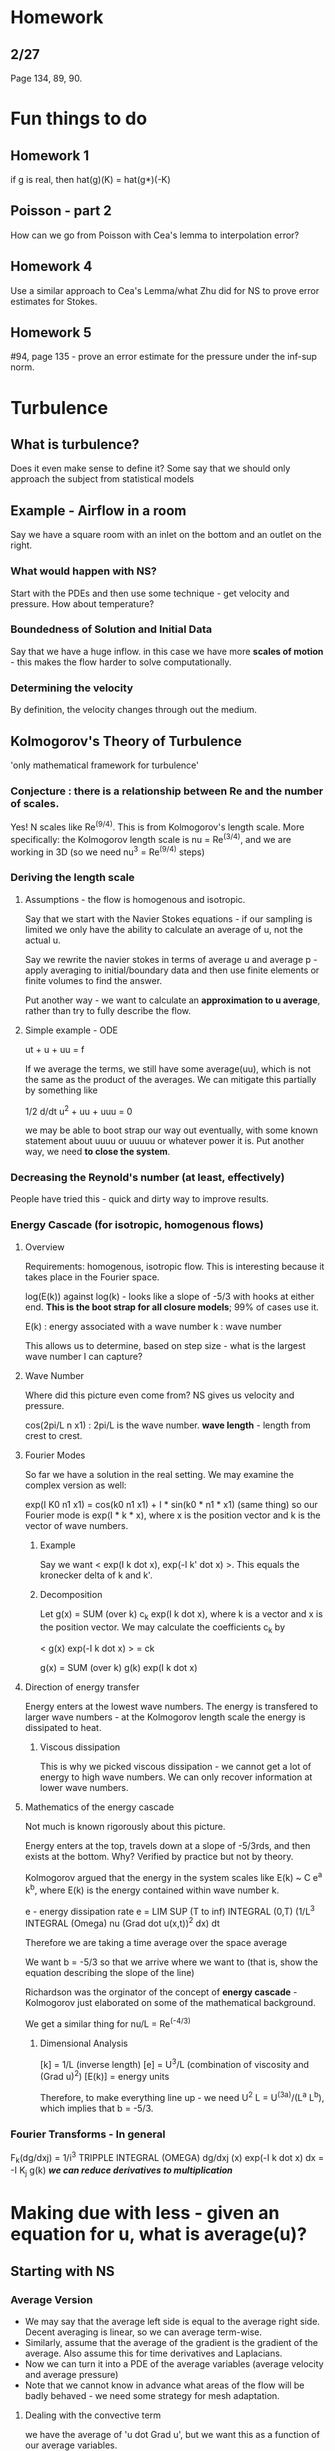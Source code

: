 * Homework
** 2/27
   Page 134, 89, 90.
* Fun things to do
** Homework 1
   if g is real, then hat(g)(K) = hat(g*)(-K)
** Poisson - part 2
   How can we go from Poisson with Cea's lemma to interpolation error?
** Homework 4
   Use a similar approach to Cea's Lemma/what Zhu did for NS to prove error
   estimates for Stokes.
** Homework 5
   #94, page 135 - prove an error estimate for the pressure under the inf-sup
   norm.
* Turbulence
** What is turbulence?
   Does it even make sense to define it? Some say that we should only approach
   the subject from statistical models
** Example - Airflow in a room
   Say we have a square room with an inlet on the bottom and an outlet on the
   right.
*** What would happen with NS?
    Start with the PDEs and then use some technique - get velocity and
    pressure. How about temperature?
*** Boundedness of Solution and Initial Data
    Say that we have a huge inflow. in this case we have more *scales of
    motion* - this makes the flow harder to solve computationally.
*** Determining the velocity
    By definition, the velocity changes through out the medium.
** Kolmogorov's Theory of Turbulence
   'only mathematical framework for turbulence'
*** Conjecture : there is a relationship between Re and the number of scales.
    Yes! N scales like Re^(9/4). This is from Kolmogorov's length scale.
    More specifically: the Kolmogorov length scale is nu = Re^(3/4), and we are
    working in 3D (so we need nu^3 = Re^(9/4) steps)
*** Deriving the length scale
**** Assumptions - the flow is homogenous and isotropic.
     Say that we start with the Navier Stokes equations - if our sampling is
     limited we only have the ability to calculate an average of u, not the
     actual u.

     Say we rewrite the navier stokes in terms of average u and average p -
     apply averaging to initial/boundary data and then use finite elements or
     finite volumes to find the answer.

     Put another way - we want to calculate an *approximation to u average*,
     rather than try to fully describe the flow.
**** Simple example - ODE
     ut + u + uu = f

     If we average the terms, we still have some average(uu), which is not the
     same as the product of the averages. We can mitigate this partially by
     something like

     1/2 d/dt u^2 + uu + uuu = 0

     we may be able to boot strap our way out eventually, with some known
     statement about uuuu or uuuuu or whatever power it is. Put another way, we
     need *to close the system*.
*** Decreasing the Reynold's number (at least, effectively)
    People have tried this - quick and dirty way to improve results.
*** Energy Cascade (for isotropic, homogenous flows)
**** Overview
     Requirements: homogenous, isotropic flow.
     This is interesting because it takes place in the Fourier space.

     log(E(k)) against log(k) - looks like a slope of -5/3 with hooks at either
     end. *This is the boot strap for all closure models*; 99% of cases use it.

     E(k) : energy associated with a wave number
     k    : wave number

     This allows us to determine, based on step size - what is the largest wave
     number I can capture?
**** Wave Number
     Where did this picture even come from? NS gives us velocity and pressure.

     cos(2pi/L n x1) : 2pi/L is the wave number.
     *wave length* - length from crest to crest.
**** Fourier Modes
     So far we have a solution in the real setting. We may examine the complex
     version as well:

     exp(I K0 n1 x1) = cos(k0 n1 x1) + I * sin(k0 * n1 * x1) (same thing)
     so our Fourier mode is exp(I * k * x), where x is the position vector and
     k is the vector of wave numbers.
***** Example
      Say we want < exp(I k dot x), exp(-I k' dot x) >. This equals the
      kronecker delta of k and k'.
***** Decomposition
      Let g(x) = SUM (over k) c_k exp(I k dot x), where k is a vector and x is
      the position vector. We may calculate the coefficients c_k by

      < g(x) exp(-I k dot x) > = ck

      g(x) = SUM (over k) g(k) exp(I k dot x)
**** Direction of energy transfer
     Energy enters at the lowest wave numbers. The energy is transfered to
     larger wave numbers - at the Kolmogorov length scale the energy is
     dissipated to heat.
***** Viscous dissipation
      This is why we picked viscous dissipation - we cannot get a lot of energy
      to high wave numbers. We can only recover information at lower wave
      numbers.
**** Mathematics of the energy cascade
     Not much is known rigorously about this picture.

     Energy enters at the top, travels down at a slope of -5/3rds, and then
     exists at the bottom. Why? Verified by practice but not by theory.

     Kolmogorov argued that the energy in the system scales like
     E(k) ~ C e^a k^b, where E(k) is the energy contained within wave number k.

     e - energy dissipation rate
     e = LIM SUP (T to inf)
     INTEGRAL (0,T) (1/L^3 INTEGRAL (Omega) nu (Grad dot u(x,t))^2 dx) dt

     Therefore we are taking a time average over the space average

     We want b = -5/3 so that we arrive where we want to (that is, show the
     equation describing the slope of the line)

     Richardson was the orginator of the concept of *energy cascade* -
     Kolmogorov just elaborated on some of the mathematical background.

     We get a similar thing for nu/L = Re^(-4/3)
***** Dimensional Analysis
      [k]    = 1/L (inverse length)
      [e]    = U^3/L (combination of viscosity and (Grad u)^2)
      [E(k)] = energy units

      Therefore, to make everything line up - we need U^2 L = U^(3a)/(L^a L^b),
      which implies that b = -5/3.
*** Fourier Transforms - In general
    F_k(dg/dxj) = 1/i^3 TRIPPLE INTEGRAL (OMEGA) dg/dxj (x) exp(-I k dot x) dx
                = -I K_j g(k) /*we can reduce derivatives to multiplication*/
* Making due with less - given an equation for u, what is average(u)?
** Starting with NS
*** Average Version
    + We may say that the average left side is equal to the average right
      side. Decent averaging is linear, so we can average term-wise.
    + Similarly, assume that the average of the gradient is the gradient of the
      average. Also assume this for time derivatives and Laplacians.
    + Now we can turn it into a PDE of the average variables (average velocity
      and average pressure)
    + Note that we cannot know in advance what areas of the flow will be badly
      behaved - we need some strategy for mesh adaptation.
**** Dealing with the convective term
     we have the average of 'u dot Grad u', but we want this as a function of
     our average variables.

     We also want the equation to look like it has a lower Reynolds
     number. Therefore we want some positive constant C where

     u average dot Grad u average = C Laplacian u average.

     this will lower the *effective* Reynolds number.
*** What is the advantage of artificial viscosity?
    If we drop everything but the time and diffusion:

    du/dt + nu * K^2 u = 0

    the solution is an exponential : u = exp(-nu K^2 t). Therefore we get
    *largest change for lowest wave number*. This makes the higher frequencies
    die faster.
*** Projection and NS
    Say we try a model like

    duj/dt + nu K^2 uj = -Pjk /*projection onto plane perpendicular to K*/
    [ iKl SUM (over K') uk(K') ul (K - K')]

    we cannot decouple this way.
** Closure Models
*** Closure Model 1
    Try a variant of NS:

    /*for u representing averaged velocity*/
    ut - 1/Re LAPLACIAN u + u dot GRAD u - GRAD dot (c GRAD u) + GRAD P = f

    This decreases the effective Reynolds number as c is a positive constant.
**** Is this equivalent to just changing the Reynolds number?
     Not exactly, since we are dealing with average velocity.
*** Closure Model 2
    ut - 1/Re LAPLACIAN u u dot GRAD u - {GRAD dot [C abs(GRAD u) GRAD u]} + Grad
    p = f

    This is nice - the higher u gets, the larger the effect of scaling the
    Reynolds number.
* Cea's Lemma and error estimates
** Lemma itself
   norm(u - u^h) .LEQ. C INF norm(u - v^h)
*** Proof
    Let v = v^h. Then
    a(u,v^h) = L(f,v^h) and a(u^h,v^h) = L(f,v^h) : combine and get
    a(u-u^h, v^h) = 0 for all v^h in X^h.
    *trick* Use e = (u - w^h) - (u^h - w^h) /* first part is in X, second part
    in X^h */, so rewrite as e = eta - Phi^h, where eta is in X and Ph^h is in
    X^h.

    Therefore a(eta, Ph^h) = a(Phi^h, Phi^h) = seminorm(Phi^h, H1)^2
    by Cauchy-Schwarz : (eta, Phi^h, H1) .LEQ. C * seminorm(eta) * seminorm(Ph^h)

    now we are almost done. We still need to take norm(u^h - w^h, H1) and get
    norm(u - u^h, H1).

    norm(e) = norm(eta + Phi^h) .LEQ. seminorm(eta, H1) + seminorm(Phi^H, H1)

    where norm(phi^h) .LEQ. norm(eta)
*** How did we do this?
    /* Use this same algorithm whenever the problem is stationary. */
    We used continuity (AKA cauchy schwarz) as well as the Galerkin
    orthogonality. Here are the steps:
    1. Galerkin orthogonality (a(u - u^h, v^h) = 0) /* error perpendicular */
    2. Split the error : e = eta - Phi^h (eta in X, Phi^h in X^H)
    3. Use coercivity, continuity, and a(*,*) to obtain
       norm(Phi^h) .LEQ. C norm(eta)
    4. Apply the triangle inequality:
       norm(e) .LEQ. norm(eta) + norm(Phi^h)
    5. Take the infimum over w^h in X^h
    6. QED
** How may we calculate the infimum?
   + Call the RHS O(h^k), where h^k comes from the interpolation error.
   + For the H1-norm we get an interpolation error O(h^1).
   + For the L2-norm we get an interpolation error O(h^2).
** How may we practically test this?
   Choose v^h in the RHS of Cea to be the linear interpolant of u in X^h. Then
   from interpolation we can prove that norm(u - interpolant(v)^h, H1) = O(h).
   We may also prove that norm(u - v^h, L2) = O(h^2)
* Duality
** Introduction
   WE have some linear operator L. What do we know about the adjoint operator,
   L*?

   (Lv, u*) = (v, L*u*) would be nice behavoir.
** Have and Need
  We know for the energy norm that norm(u - u^h, 1) = O(h^k)
  We want to prove that norm(u - ^h, 0) = O(h^(k+1)), or we gain an order in
  the L2 norm
** Example: Poisson
   /* Aubin-Nitche Trick */
   -Delta u = f, u = u - u^h
   Let e = u - u^h. Then e = (u - v^h) - (u^h - v^h)
                           = eta - Phi^h; Phi^h in X^h

   Then: seminorm(e,1)^2 = (Grad e, Grad e)
                         = (Grad e, Grad e)
                         /* substitute from above */
                         = (Grad e, Grad nu - Grad Phi^h)
                         = (Grad e, Grad nu) /* Galerkin orthogonality */
                         .LEQ. seminorm(e,1) seminorm(eta,1) /* C-S */

   Where does duality come in? If we can just write seminorm(e,0)^2 = (e,e)
   then we are done. Instead write

   /* We can apply Galerkin orthogonality because Grad e is perpendicular to
   anything in the approximating space */
   seminorm(e,0)^2 = (Grad e, Grad u* - Grad u*^h)
   /* apply Cauchy-Schwarz */
   .LEQ. seminorm(e,1) seminorm(u* - u*^h, 1)
   where we can bound the second seminorm by the seminorm of the interpolation
   error. What we want is
   seminorm(u* - u*^h, 1) .LEQ. h seminorm(u*, 2) .LEQ. h^1 seminorm(e, 1)
*** Implies that we solve (e,e) = (Grad e, Grad u*)
    We really want (e,e) = (e, -Laplacian u*) - therefore we solve
    -Laplacian u* = e, u* = 0 on boundary

    What can we do? Since we have _elliptic regularity_ it holds that
    seminorm(u*, 2) < C seminorm(e,0)
** General Approach
   Let Lu = f, where L is elliptic and linear. Then, for Lu^h = f, by Galerkin
   Orthogonality we have that

   (L(u - u^h), v^h) = 0 for all v^h in X^h.
   *Have* - norm(e,1) = O(h^k)
   *Need* - norm(e,0) = O(h^(k+1))

   Where do we start? seminorm(e,0)^2 = (Le, u*)
                                      = (e, L*u*) /* L* is adjoint */

   Therefore we have our dual problem : we need to find L*u* = e.

   Therefore (e, L*u*) = (Le, u* - u*^h). This works out nicely for Poisson
   because that operator is *self adjoint*
** Example: Navier Stokes

*** Have and Need
    We know that seminorm(u - u^h, 2) = O(h^k)
    We want to bootstrap to the 1-seminorm and 0-seminorm.
** Example : 2D NSE
*** Have and Need
    Assume that we are in a divergence-free space. Most of our previous work
    required a linear operator - we need to linearize it before we begin.

    Lv = -Laplacian v + (u dot Grad) v + (v dot Grad) u
    The adjoint: a lot harder. Solve this for 100 points!

    so if L(V) = -Delta v u dot Grad v + nu dy .DoT.

    An initial guess:
    Guess that Lv = -v'' + uv' + vu'
    and        L*u = -u*'' - u - ux

    Then we can equate the equation and the divergence of the equtation by equality.
* Proving Convergence
** Overview
   The 'holy grail' of finite elements - how can our approximation approach the
   true solution?
** Projections and Convergence
   if (u^h, p^h) is a solution of S^h where NORM((u^h, p^h)) .LEQ. C
   NORM((u,h)) then (u,p) -> (u^h, p^h) is a projection and (u^h, p^h) exist
   uniquely.

   *Using the little lemma* then we can get that we have convergence, or
   NORM(u - u^h) + NORM(p - p^h) .LEQ. INF (v^h, q^h) (NORM(u - v^h) + NORM(p -
   q^h))

   Therefore, for some solution (u, p) that solve the stokes problem, we get
   exactly one approximate solution (u^h, p^h). This is a well-defined
   function. Why? This is the same as Ax = 0 has only the trivial solution.
** Example - Steady-State Navier Stokes
*** Overview
    We have both continuous and discrete versions - additionally, compared to
    Stokes, we also need to consider Re (or nu - same thing).

    May we apply the same algorithm as we did for Stokes to prove convergence?
    Note that
    1. ((u dot Grad) dot u, u) = 0 for all u in H01 - we may get rid of the
       convection term by manipulating the test function.
    2. Small data implies uniqueness of NS.
    3. Existence - can prove for any Re.

    With this, we can attempt to apply the Little Lemma and obtain some
    convergence result.
*** (2)
    Suppose that u1 and u2 are solutions of the Navier Stokes equations. Then
    nu(Grad u1, Gradv) (u1 dot Grad u1, v) - (p, Grad v) = (f,v)
    We know by incompressibility that (p, Grad dot v) = 0.

    Then, subtracting that from the same thing for u2:
    nu(Grad u2, Gradv) (u2 dot Grad u2, v) = (f,v)
    so
    nu(Grad(u1 - u2), Grad v) + (u1 dot Grad u1, v) - (u2 dot Grad u2, v) = 0.

    a technique: let u1 - u2 = e, let v := e. Then we get
    nu (Grad e, Grad e) + (e dot Grad u, e) + (u2 dot Grad e, e) = 0
    by *skew symmetry* the third term drops:
    nu (Grad e, Grad e) + (e dot Grad u, e) = 0

    we know that the first term is positive - therefore we want to show that
    the magnitude of the second is bounded by the first so that they are both
    zero.

    Let M = sup (u,v,w in X) (u dot Grad v, w)/(NORM(u) NORM(v) NORM(w)) < inf
    (a Ladyzhenskya norm)
*** Convergence Analysis
    How may we guarantee that solutions to finite element approximations of NS
    converge to the solution?

    For well-posedness: assume the small data condition. This should prove
    existence and uniqueness.

    Start with the weak form and let v^h = u^h. Then
    a0(u^h, v^h)     = nu (Grad u^h, Grad v^h)
    b(u^h, v^h, w^h) = ((u^h dot Grad)v^h, w^h)

    To deal with the nonlinear form: let b*(u^h, v^h, w^h) = 1/2 b(u^h, v^h,
    w^h) - 1/2 b(u^h, w^h, v^h)

    Therefore we call what we have
    a0(u^h, v^h) + b*(u^h, v^h, w^h) + c(p^h, v^h) = (f, v^h)

    Now apply the following algorithm:
    1. u - u^h
    2. e = (u - u^h) - (u^h - v^h) = nu - psi_m
       /* we cannot control nu, the interpolation error */

    *Goal* get a bound SEMINORM(psi^h) .LEQ. C NORM(nu) (for all v^h)
    and inf abs(phi^h) .LEQ. C inf abs(nu). This way we can get something like
    abs(e) .LEQ. SEMINORM(phi^h) + SEMINORM(nu)
*** Approach: NSE - NSE^h
    Rewrite with the b* version of the trilinear form, and subtract the
    difference. We wish to bound u - u^h.

    Subtracting the two: let e1 = u - u^h and e2 = p - p^h. Then
    nu(Grad e1, Grad u^h) + b*(u,u,v^h) - b*(u^h, u^h, v^h) - (e2, Grad dot
    v^h) = 0
    and
    (q^h, Grad dot e1) = 0

    Then, rewriting the trilinears:
    b*(u, u, u^h) = b*(e1, u, v^h) + b*(u^h, u, v^h)
    we can do a lot of tricks in here with e1.
                  = b*(e1, u, v^h) + b*(u^h, e1, v^h) + b*(u^h, u^h, v^h)
* Approximating Steady Flows
** Introduction
   A better title: _Finite Elements for Steady-State Navier Stokes_
   We may write the NS equations with no time dependency as

   -Re^-1 Laplacian u + (u dot Grad) u + Grad p = f, Grad u = 0
** The weak formulation
   nu (Grad u, Grad v) + ((u dot Grad)u, v) - (P, Grad dot v) = (f,v)
   /* we wish to assume as little regularity about P as possible, so transfer a
   derivative over */
   and (Grad u, q) = 0 /* use the pressure basis functions */
** FEM Formulation
*** Finding a Solution
    Find some u^h, p^h in X^h, Q^h such that the weak formulation
    nu (Grad u^h, Grad v^h) + ((u^h dot Grad)u^h, v^h) - (P, Grad dot v^h) =
    (f,v^h) for all v^h in X^h
    and (Grad u^h, q^h) = 0 for all q^h in X^h

    We also work with *conforming* finite elements - X^h is a subset of H^1_0
    and Q^h is a subset of L^2_0.

    *The best we may hope for* convergence to the solution.
*** Issues to examine
    1. Well-posedness
    2. Convergence
    3. Existence, but not uniqueness for large data. For large data we can even
       use functional analysis to show that multiple solutions exist.
*** Inf Sup Condition
    Also known as LBB;

    INF (q in L20) SUP (v in H10) (q,Grad v)/(norm(q) norm(v)) .GEQ. beta > 0.
*** 'Little Lemma'
**** Statement
     We have a family of operators {Y^h} and some projections {P^h}. If we can
     prove that the projections are uniformly bounded,
     NORM(P^h y) .LEQ. alpha NORM(y) for all h,
     then the conclusion is Cea's Lemma, or
     norm(w - P^hw) .LEQ. C(alpha) inf (v^h in Psi^h) NORM(w - v^h)
**** Proof
     norm(w - P^h w) .LEQ. NORM(w - v^h) + NORM(v^h - P^h w)

     where NORM(w - v^h) .LEQ. (1 + alpha) NORM(w - v^h)
     and, as v^h = P^h v^h, NORM(v^h - P^h w) .LEQ. alpha NORM(v^h - w),
     for all v^h.

     Therefore, as it is true for all v^h, we can take the infimum.
*** 'The Crazy Part'
**** Statement
     If we have some projection (u,p) -> (u^h,p^h) and
     NORM((u^h,p^h)) .LEQ. C NORM((u,p))
     then there exists a unique approximation to S^h /* discretized stokes */
**** Proof
     Take the Stokes problem: (Grad u, Grad v) - (p, Grad v) = (f, v) and
     (Grad u, q) = 0.

     Similarly, we also have the discrete stokes problem:
     (Grad u^h, Grad v^h) - (p^h, Grad v^h) = (f, v^h) and (Grad u^h, q^h) = 0.

     The link between the two is f, the forcing function. We can use this to
     create a map between the two spaces.

     We say: given any pair (u,p), there exists a unique (u^h, p^h) in our
     finite-dimensional space.

     It would be nice to have something similar to linear algebra, where if the
     only vector in the null space is the zero vector we know that our mapping
     is 'nice'.

     Or: if (u^h, p^h) = (0,0) then (u,p) = (0,0). This is true!
     Additionally: this is a projection operator because it maps (u^h,p^h) to itself.
**** Last Step: boundedness
     The last thing we need to show is that NORM((u^h, p^h)) .LEQ. C
     NORM((u,p)).

     To show the convergence of S^h to S, the only thing we need is a uniform
     bound for u^h and a uniform bound for p^h.

     Our first try: let v^h := u^h. Then
     nu NORM(Grad u^h)^2 .LEQ. (f,u^h) .LEQ. NORM(f) NORM(Grad u^h)
     which implies that
     NORM(Grad u^h) .LEQ. NORM(f)/ nu, not quite what we wanted.

     Next piece of information: How do we prove a bound for p^h?
* Time Dependent Navier Stokes
** Duality Notes
   20 or so pages posted on Scholar.
** Bounding the Pressure Error
   We have to play games with spaces; more notes on scholar.
** Fixed Point Contraction Operator
   We need a solution to T(x) = x : a.k.a. lipschitz continuous with a constant
   of less than one.

   Section 7.2 : Whenever you have a small-data condition, then we have to
   think that a fixed-point iteration is somewhere in the background.

   Banach's fixed-point theorem is in the background here.

   Consider (T(u) - u, v^h) - (T(u^h) - u^h, v^h). This equals
   (T(u) - T(u^h), v^h) - (u - u^h, v^h) = 0.

   Let e = u - w^h - (u^h - w^h). Then nu = u - w^h, Phi = u^h - w^h.
   Let v^h = phi^h. Then

   (T(u) - T(u^h), Phi) - (nu, Phi) + (Phi, Phi) = 0.
   Norm(Phi) .LEQ. NORM(nu)*NORM(Phi) - NORM(T(u) - T(u^h), Phi^h)
